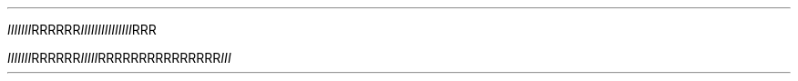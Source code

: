 .TH

.IR "IIIIIII" RRRRRR \
IIIIII\
IIIIII\
III RRR

.IR "IIIIIII" "RRRRRR" IIIII  \
RRRRRR\
RRRRRR\
RRR III
